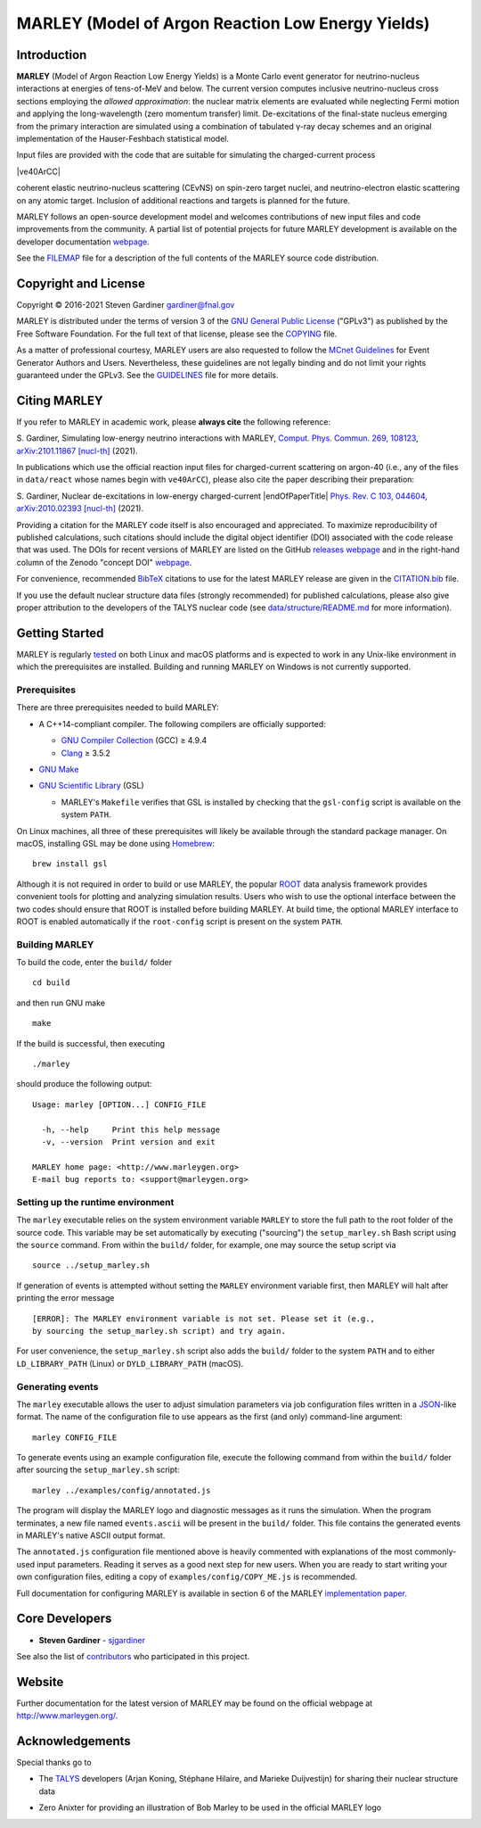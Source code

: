 MARLEY (Model of Argon Reaction Low Energy Yields)
==================================================

|platform| |License: GPL v3| |DOI|

|Build Status| |rel| |commits since|

Introduction
------------

.. overview-start

.. |gamma| unicode:: 0x3B3 .. lowercase gamma

**MARLEY** (Model of Argon Reaction Low Energy Yields) is a Monte Carlo event
generator for neutrino-nucleus interactions at energies of tens-of-MeV and
below. The current version computes inclusive neutrino-nucleus cross sections
employing the *allowed approximation*: the nuclear matrix elements are
evaluated while neglecting Fermi motion and applying the long-wavelength (zero
momentum transfer) limit. De-excitations of the final-state nucleus emerging
from the primary interaction are simulated using a combination of tabulated
|gamma|-ray decay schemes and an original implementation of the Hauser-Feshbach
statistical model.

Input files are provided with the code that are suitable for simulating the
charged-current process

|ve40ArCC|

coherent elastic neutrino-nucleus scattering (CEvNS) on spin-zero target
nuclei, and neutrino-electron elastic scattering on any atomic target.
Inclusion of additional reactions and targets is planned for the future.

.. |ve40ArCC| raw:: html

   <p align="center">&nu;<sub>e</sub>&nbsp;+&nbsp;<sup>40</sup>Ar&nbsp;&rarr;
   &nbsp;e<sup>&minus;</sup>&nbsp;+&nbsp;<sup>40</sup>K<sup>&ast;</sup>,</p>

.. overview-end

MARLEY follows an open-source development model and welcomes contributions of
new input files and code improvements from the community. A partial list of
potential projects for future MARLEY development is available on the developer
documentation `webpage
<http://www.marleygen.org/dev_docs.html#development-wish-list>`__.

See the `FILEMAP <FILEMAP>`__ file for a description of the full contents
of the MARLEY source code distribution.

Copyright and License
---------------------

.. copyright-start-1

.. |copy| unicode:: 0xA9 .. copyright sign

Copyright |copy| 2016-2021 Steven Gardiner gardiner@fnal.gov

MARLEY is distributed under the terms of version 3 of the `GNU General Public
License <http://www.gnu.org/licenses/gpl-3.0-standalone.html>`__ ("GPLv3") as
published by the Free Software Foundation. For the full text of that license,
please see the `COPYING <COPYING>`__ file.

.. copyright-start-2
As a matter of professional courtesy, MARLEY users are also requested to follow
the `MCnet Guidelines <https://www.montecarlonet.org/GUIDELINES>`__ for Event
Generator Authors and Users. Nevertheless, these guidelines are not legally
binding and do not limit your rights guaranteed under the GPLv3.
See the `GUIDELINES <GUIDELINES>`__ file for more details.

Citing MARLEY
-------------

.. citing-start

If you refer to MARLEY in academic work, please **always cite** the following
reference:

S. Gardiner, Simulating low-energy neutrino interactions with MARLEY,
`Comput. Phys. Commun. 269, 108123
<https://doi.org/10.1016/j.cpc.2021.108123>`__,
`arXiv:2101.11867 [nucl-th] <https://arxiv.org/abs/2101.11867>`__ (2021).

In publications which use the official reaction input files for
charged-current scattering on argon-40 (i.e., any of the files
in ``data/react`` whose names begin with ``ve40ArCC``), please also
cite the paper describing their preparation:

.. |endOfPaperTitle| raw:: html

   &nu;<sub>e</sub> scattering on <sup>40</sup>Ar,

S. Gardiner, Nuclear de-excitations in low-energy charged-current
|endOfPaperTitle|
`Phys. Rev. C 103, 044604
<https://doi.org/10.1103/PhysRevC.103.044604>`__,
`arXiv:2010.02393 [nucl-th] <https://arxiv.org/abs/2010.02393>`__ (2021).

Providing a citation for the MARLEY code itself is also encouraged and
appreciated. To maximize reproducibility of published calculations, such
citations should include the digital object identifier (DOI) associated with
the code release that was used. The DOIs for recent versions of MARLEY are
listed on the GitHub `releases webpage
<https://github.com/MARLEY-MC/marley/releases>`__ and in the right-hand column
of the Zenodo "concept DOI" `webpage
<https://doi.org/10.5281/zenodo.3901933>`__.

For convenience, recommended `BibTeX <http://www.bibtex.org/>`__ citations to
use for the latest MARLEY release are given in the `CITATION.bib
<CITATION.bib>`__ file.

.. citing-end

If you use the default nuclear structure data files (strongly recommended) for
published calculations, please also give proper attribution to the developers
of the TALYS nuclear code (see `data/structure/README.md
<data/structure/README.md>`__ for more information).

Getting Started
---------------

.. getting-started-start1

MARLEY is regularly `tested <https://travis-ci.org/github/MARLEY-MC/marley>`__
on both Linux and macOS platforms and is expected to work in any Unix-like
environment in which the prerequisites are installed. Building and running
MARLEY on Windows is not currently supported.

Prerequisites
~~~~~~~~~~~~~

There are three prerequisites needed to build MARLEY:

.. getting-started-end1

.. class:: open

.. getting-started-start2

.. |gte| unicode:: 0x2265 .. greater than or equal to sign

*  A C++14-compliant compiler. The following compilers are officially
   supported:

   -  `GNU Compiler Collection <https://gcc.gnu.org>`__ (GCC) |gte| 4.9.4

   -  `Clang <https://clang.llvm.org>`__ |gte| 3.5.2

*  `GNU Make <https://www.gnu.org/software/make/>`__

*  `GNU Scientific Library <https://www.gnu.org/software/gsl/>`__ (GSL)

   - MARLEY's ``Makefile`` verifies that GSL is installed by
     checking that the ``gsl-config`` script is available on the system
     ``PATH``.

On Linux machines, all three of these prerequisites will likely be available
through the standard package manager. On macOS, installing GSL may be done
using `Homebrew <https://brew.sh/>`__:

::

  brew install gsl

Although it is not required in order to build or use MARLEY, the popular `ROOT
<https://root.cern.ch>`__ data analysis framework provides convenient tools for
plotting and analyzing simulation results. Users who wish to use the optional
interface between the two codes should ensure that ROOT is installed before
building MARLEY. At build time, the optional MARLEY interface to ROOT is
enabled automatically if the ``root-config`` script is present on the system
``PATH``.

.. getting-started-end2

.. getting-started-start3

Building MARLEY
~~~~~~~~~~~~~~~

To build the code, enter the ``build/`` folder

::

    cd build

and then run GNU make

::

    make

If the build is successful, then executing

::

    ./marley

should produce the following output:

::

    Usage: marley [OPTION...] CONFIG_FILE

      -h, --help     Print this help message
      -v, --version  Print version and exit

    MARLEY home page: <http://www.marleygen.org>
    E-mail bug reports to: <support@marleygen.org>

Setting up the runtime environment
~~~~~~~~~~~~~~~~~~~~~~~~~~~~~~~~~~

The ``marley`` executable relies on the system environment variable ``MARLEY``
to store the full path to the root folder of the source code. This variable may
be set automatically by executing ("sourcing") the ``setup_marley.sh`` Bash
script using the ``source`` command. From within the ``build/`` folder, for
example, one may source the setup script via

::

    source ../setup_marley.sh

If generation of events is attempted without setting the ``MARLEY`` environment
variable first, then MARLEY will halt after printing the error message

::

    [ERROR]: The MARLEY environment variable is not set. Please set it (e.g.,
    by sourcing the setup_marley.sh script) and try again.

For user convenience, the ``setup_marley.sh`` script also adds the ``build/``
folder to the system ``PATH`` and to either ``LD_LIBRARY_PATH`` (Linux) or
``DYLD_LIBRARY_PATH`` (macOS).

Generating events
~~~~~~~~~~~~~~~~~

The ``marley`` executable allows the user to adjust simulation parameters via
job configuration files written in a `JSON
<https://www.json.org/json-en.html>`__-like format. The name of the
configuration file to use appears as the first (and only) command-line
argument:

::

  marley CONFIG_FILE

To generate events using an example configuration file, execute the following
command from within the ``build/`` folder after sourcing the
``setup_marley.sh`` script:

::

    marley ../examples/config/annotated.js

The program will display the MARLEY logo and diagnostic messages as it runs the
simulation. When the program terminates, a new file named ``events.ascii`` will
be present in the ``build/`` folder. This file contains the generated events
in MARLEY's native ASCII output format.

The ``annotated.js`` configuration file mentioned above is heavily commented
with explanations of the most commonly-used input parameters. Reading it serves
as a good next step for new users. When you are ready to start writing your own
configuration files, editing a copy of ``examples/config/COPY_ME.js`` is
recommended.

Full documentation for configuring MARLEY is available in section 6 of the
MARLEY `implementation paper <http://arxiv.org/abs/2101.11867>`__.

.. getting-started-end3

Core Developers
---------------

.. class:: open

- **Steven Gardiner** - `sjgardiner <https://github.com/sjgardiner>`__

See also the list of `contributors
<https://github.com/MARLEY-MC/marley/contributors>`__ who participated in this
project.

Website
-------

Further documentation for the latest version of MARLEY may be found on the
official webpage at http://www.marleygen.org/.

Acknowledgements
----------------

Special thanks go to

.. class:: open

- The `TALYS <http://talys.eu>`__ developers (Arjan Koning, Stéphane
  Hilaire, and Marieke Duijvestijn) for sharing their nuclear structure data

- Zero Anixter for providing an illustration of Bob Marley to be used
  in the official MARLEY logo

.. |platform| image:: https://img.shields.io/badge/platform-Linux%20%7C%20macOS-lightgrey

.. |License: GPL v3| image:: https://img.shields.io/badge/License-GPLv3-blue.svg
   :target: https://www.gnu.org/licenses/gpl-3.0

.. |DOI| image:: https://zenodo.org/badge/DOI/10.5281/zenodo.3901933.svg
   :target: https://doi.org/10.5281/zenodo.3901933

.. |Build Status| image:: https://travis-ci.org/MARLEY-MC/marley.svg?branch=main
   :target: https://travis-ci.org/MARLEY-MC/marley

.. |rel| image:: https://img.shields.io/github/v/release/MARLEY-MC/marley?include_prereleases
   :target: https://github.com/MARLEY-MC/marley/releases

.. |commits since| image:: https://img.shields.io/github/commits-since/MARLEY-MC/marley/latest/main
   :target: https://github.com/MARLEY-MC/marley/commits/main
